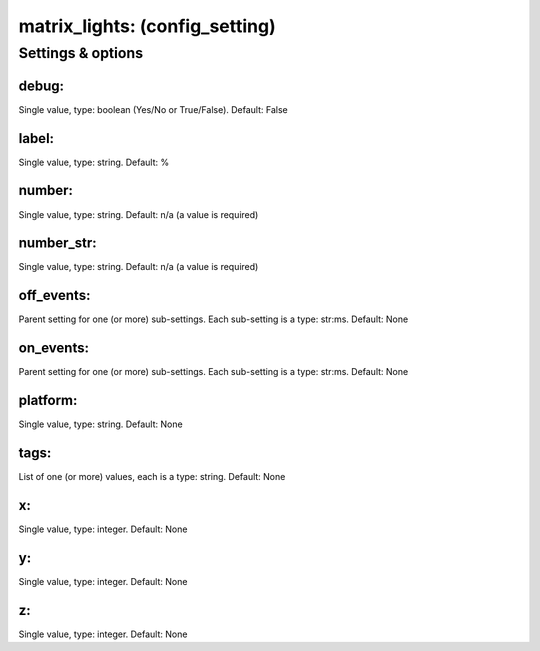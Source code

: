 matrix_lights: (config_setting)
===============================
.. todo::
   Add description.


Settings & options
------------------

debug:
~~~~~~
Single value, type: boolean (Yes/No or True/False). Default: False

.. todo::
   Add description.


label:
~~~~~~
Single value, type: string. Default: %

.. todo::
   Add description.


number:
~~~~~~~
Single value, type: string. Default: n/a (a value is required)

.. todo::
   Add description.


number_str:
~~~~~~~~~~~
Single value, type: string. Default: n/a (a value is required)

.. todo::
   Add description.


off_events:
~~~~~~~~~~~
Parent setting for one (or more) sub-settings. Each sub-setting is a type: str:ms. Default: None

.. todo::
   Add description.


on_events:
~~~~~~~~~~
Parent setting for one (or more) sub-settings. Each sub-setting is a type: str:ms. Default: None

.. todo::
   Add description.


platform:
~~~~~~~~~
Single value, type: string. Default: None

.. todo::
   Add description.


tags:
~~~~~
List of one (or more) values, each is a type: string. Default: None

.. todo::
   Add description.


x:
~~
Single value, type: integer. Default: None

.. todo::
   Add description.


y:
~~
Single value, type: integer. Default: None

.. todo::
   Add description.


z:
~~
Single value, type: integer. Default: None

.. todo::
   Add description.

